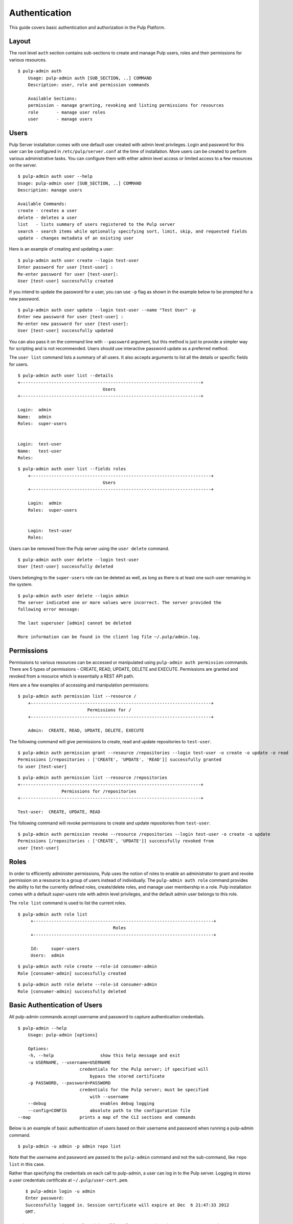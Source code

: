 Authentication
==============

This guide covers basic authentication and authorization in the Pulp Platform.

Layout
------

The root level ``auth`` section contains sub-sections to create and manage 
Pulp users, roles and their permissions for various resources. 

::

    $ pulp-admin auth
	Usage: pulp-admin auth [SUB_SECTION, ..] COMMAND
	Description: user, role and permission commands

	Available Sections:
  	permission - manage granting, revoking and listing permissions for resources
  	role       - manage user roles
  	user       - manage users

Users
-----

Pulp Server installation comes with one default user created with admin level privileges. 
Login and password for this user can be configured in ``/etc/pulp/server.conf`` at the time 
of installation. More users can be created to perform various administrative tasks. You can 
configure them with either admin level access or limited access to a few resources  
on the server.

::

	$ pulp-admin auth user --help
	Usage: pulp-admin user [SUB_SECTION, ..] COMMAND
	Description: manage users
	
	Available Commands:
	create - creates a user
  	delete - deletes a user
  	list   - lists summary of users registered to the Pulp server
  	search - search items while optionally specifying sort, limit, skip, and requested fields
  	update - changes metadata of an existing user

Here is an example of creating and updating a user:

::

	$ pulp-admin auth user create --login test-user
	Enter password for user [test-user] : 
	Re-enter password for user [test-user]: 
	User [test-user] successfully created

If you intend to update the password for a user, you can use ``-p`` flag as shown in the example 
below to be prompted for a new password. 

::

	$ pulp-admin auth user update --login test-user --name "Test User" -p
	Enter new password for user [test-user] : 
	Re-enter new password for user [test-user]: 
	User [test-user] successfully updated

You can also pass it on the command line with ``--password`` argument, but this method is just to provide 
a simpler way for scripting and is not recommended. Users should use interactive password update 
as a preferred method.

The ``user list`` command lists a summary of all users. It also accepts arguments to list 
all the details or specific fields for users.

::

	$ pulp-admin auth user list --details
	+----------------------------------------------------------------------+
        	                         Users
	+----------------------------------------------------------------------+

	Login:  admin
	Name:   admin
	Roles:  super-users


	Login:  test-user
	Name:   test-user
	Roles:  
	
::
	
    $ pulp-admin auth user list --fields roles
	+----------------------------------------------------------------------+
    	                             Users
	+----------------------------------------------------------------------+

	Login:  admin
	Roles:  super-users


	Login:  test-user
	Roles:  
	

Users can be removed from the Pulp server using the ``user delete`` command. 

::

    $ pulp-admin auth user delete --login test-user
    User [test-user] successfully deleted
	
Users belonging to the ``super-users`` role can be deleted as well, as long as there is at least one such user 
remaining in the system.

::

	$ pulp-admin auth user delete --login admin
	The server indicated one or more values were incorrect. The server provided the
	following error message:

   	The last superuser [admin] cannot be deleted

	More information can be found in the client log file ~/.pulp/admin.log.

Permissions
-----------

Permissions to various resources can be accessed or manipulated using ``pulp-admin auth permission`` 
commands. There are 5 types of permissions - CREATE, READ, UPDATE, DELETE and EXECUTE. Permissions are
granted and revoked from a resource which is essentially a REST API path. 

Here are a few examples of accessing and manipulation permissions:

::
    
    $ pulp-admin auth permission list --resource /
	+----------------------------------------------------------------------+
    	                       Permissions for /
	+----------------------------------------------------------------------+

	Admin:  CREATE, READ, UPDATE, DELETE, EXECUTE
	

The following command will give permissions to create, read and update repositories to ``test-user``.

::

	$ pulp-admin auth permission grant --resource /repositories --login test-user -o create -o update -o read
	Permissions [/repositories : ['CREATE', 'UPDATE', 'READ']] successfully granted
	to user [test-user]
	
::

	$ pulp-admin auth permission list --resource /repositories
	+----------------------------------------------------------------------+
    	                 Permissions for /repositories
	+----------------------------------------------------------------------+

	Test-user:  CREATE, UPDATE, READ

The following command will revoke permissions to create and update repositories from ``test-user``.
	
::

	$ pulp-admin auth permission revoke --resource /repositories --login test-user -o create -o update
	Permissions [/repositories : ['CREATE', 'UPDATE']] successfully revoked from
	user [test-user]
	

Roles
-----

In order to efficiently administer permissions, Pulp uses the notion of roles to enable an administrator 
to grant and revoke permission on a resource to a group of users instead of individually. The ``pulp-admin auth role`` 
command provides the ability to list the currently defined roles, create/delete roles, and manage user membership 
in a role. Pulp installation comes with a default `super-users` role with admin level privileges, and the default 
admin user belongs to this role.

The ``role list`` command is used to list the current roles. 

::

   $ pulp-admin auth role list
	+----------------------------------------------------------------------+
                                 	Roles
	+----------------------------------------------------------------------+

	Id:     super-users
	Users:  admin

::

	$ pulp-admin auth role create --role-id consumer-admin
	Role [consumer-admin] successfully created
	
::

	$ pulp-admin auth role delete --role-id consumer-admin
	Role [consumer-admin] successfully deleted
	

Basic Authentication of Users
-----------------------------

All pulp-admin commands accept username and password to capture authentication credentials. 

::

    $ pulp-admin --help
	Usage: pulp-admin [options]

	Options:
  	-h, --help	            show this help message and exit
  	-u USERNAME, --username=USERNAME
    	                    credentials for the Pulp server; if specified will
        	                bypass the stored certificate
  	-p PASSWORD, --password=PASSWORD
    	                    credentials for the Pulp server; must be specified
        	                with --username
  	--debug	        	    enables debug logging
  	--config=CONFIG	        absolute path to the configuration file
    --map                   prints a map of the CLI sections and commands

Below is an example of basic authentication of users based on their username and password when 
running a pulp-admin command.

::

	$ pulp-admin -u admin -p admin repo list

Note that the username and password are passed to the ``pulp-admin`` command and not the sub-command, 
like ``repo list`` in this case.

Rather than specifying the credentials on each call to pulp-admin, a user can log in to the Pulp server. 
Logging in stores a user credentials certificate at ``~/.pulp/user-cert.pem``. 

::

    $ pulp-admin login -u admin
    Enter password:
    Successfully logged in. Session certificate will expire at Dec  6 21:47:33 2012
    GMT.

 Subsequent commands to pulp-admin will no longer require the username-password arguments 
 and will instead use the user certificate. User can be logged out by using ``pulp-admin logout`` command.

::

    $ pulp-admin logout
    Session certificate successfully removed.
